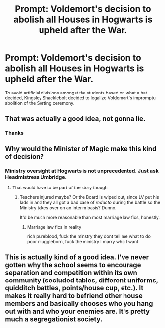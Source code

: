 #+TITLE: Prompt: Voldemort's decision to abolish all Houses in Hogwarts is upheld after the War.

* Prompt: Voldemort's decision to abolish all Houses in Hogwarts is upheld after the War.
:PROPERTIES:
:Score: 21
:DateUnix: 1583335405.0
:DateShort: 2020-Mar-04
:END:
To avoid artificial divisions amongst the students based on what a hat decided, Kingsley Shacklebolt decided to legalize Voldemort's impromptu abolition of the Sorting ceremony.


** That was actually a good idea, not gonna lie.
:PROPERTIES:
:Score: 13
:DateUnix: 1583351140.0
:DateShort: 2020-Mar-04
:END:

*** Thanks
:PROPERTIES:
:Score: 2
:DateUnix: 1583352011.0
:DateShort: 2020-Mar-04
:END:


** Why would the Minister of Magic make this kind of decision?
:PROPERTIES:
:Author: midasgoldentouch
:Score: 6
:DateUnix: 1583351610.0
:DateShort: 2020-Mar-04
:END:

*** Ministry oversight at Hogwarts is not unprecedented. Just ask Headmistress Umbridge.
:PROPERTIES:
:Score: 3
:DateUnix: 1583352040.0
:DateShort: 2020-Mar-04
:END:

**** That would have to be part of the story though
:PROPERTIES:
:Author: midasgoldentouch
:Score: 2
:DateUnix: 1583352694.0
:DateShort: 2020-Mar-04
:END:

***** Teachers injured maybe? Or the Board is wiped out, since LV put his lads in and they all got a bad case of /reducto/ during the battle so the Ministry takes over on an interim basis? Dunno.

It'd be much more reasonable than most marriage law fics, honestly.
:PROPERTIES:
:Author: otrigorin
:Score: 6
:DateUnix: 1583365326.0
:DateShort: 2020-Mar-05
:END:

****** Marriage law fics in reality

rich pureblood, fuck the minstry they dont tell me what to do poor muggleborn, fuck the ministry I marry who I want
:PROPERTIES:
:Author: CommanderL3
:Score: 3
:DateUnix: 1583370124.0
:DateShort: 2020-Mar-05
:END:


** This is actually kind of a good idea. I've never gotten why the school seems to encourage separation and competition within its own community (secluded tables, different uniforms, quidditch battles, points/house cup, etc.). It makes it really hard to befriend other house members and basically chooses who you hang out with and who your enemies are. It's pretty much a segregationist society.
:PROPERTIES:
:Author: Deltex12
:Score: 2
:DateUnix: 1583783143.0
:DateShort: 2020-Mar-09
:END:
